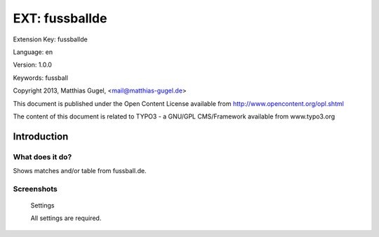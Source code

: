 =========================
EXT: fussballde
=========================

Extension Key: fussballde

Language: en

Version: 1.0.0

Keywords: fussball

Copyright 2013, Matthias Gugel, <mail@matthias-gugel.de>

This document is published under the Open Content License available from http://www.opencontent.org/opl.shtml

The content of this document is related to TYPO3 - a GNU/GPL CMS/Framework available from www.typo3.org

Introduction
============

What does it do?
----------------
Shows matches and/or table from fussball.de.

Screenshots
-----------
.. figure:: Documentation/Images/UserManual/Fussballde-Settings.png
        :width: 500px
        :alt: Settings

        Settings

        All settings are required.
